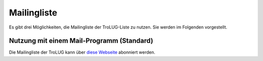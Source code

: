 .. 
   mailingliste.rst
   Diese Seite enthält Informationen zur Mailingliste der TroLUG.
   
Mailingliste
============

Es gibt drei Möglichkeiten, die Mailingliste der TroLUG-Liste zu nutzen. Sie
werden im Folgenden vorgestellt.

Nutzung mit einem Mail-Programm (Standard)
------------------------------------------

Die Mailingliste der TroLUG kann über
`diese Webseite <https://ml01.ispgateway.de/mailman/listinfo/trolug_trolug.de>`_
abonniert werden.

